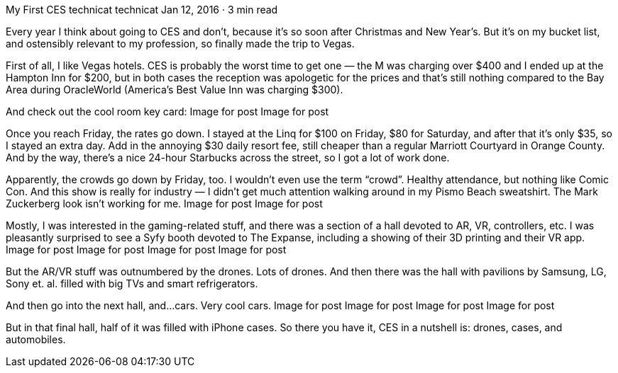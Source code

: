My First CES
technicat
technicat
Jan 12, 2016 · 3 min read

Every year I think about going to CES and don’t, because it’s so soon after Christmas and New Year’s. But it’s on my bucket list, and ostensibly relevant to my profession, so finally made the trip to Vegas.

First of all, I like Vegas hotels. CES is probably the worst time to get one — the M was charging over $400 and I ended up at the Hampton Inn for $200, but in both cases the reception was apologetic for the prices and that’s still nothing compared to the Bay Area during OracleWorld (America’s Best Value Inn was charging $300).

And check out the cool room key card:
Image for post
Image for post

Once you reach Friday, the rates go down. I stayed at the Linq for $100 on Friday, $80 for Saturday, and after that it’s only $35, so I stayed an extra day. Add in the annoying $30 daily resort fee, still cheaper than a regular Marriott Courtyard in Orange County. And by the way, there’s a nice 24-hour Starbucks across the street, so I got a lot of work done.

Apparently, the crowds go down by Friday, too. I wouldn’t even use the term “crowd”. Healthy attendance, but nothing like Comic Con. And this show is really for industry — I didn’t get much attention walking around in my Pismo Beach sweatshirt. The Mark Zuckerberg look isn’t working for me.
Image for post
Image for post

Mostly, I was interested in the gaming-related stuff, and there was a section of a hall devoted to AR, VR, controllers, etc. I was pleasantly surprised to see a Syfy booth devoted to The Expanse, including a showing of their 3D printing and their VR app.
Image for post
Image for post
Image for post
Image for post

But the AR/VR stuff was outnumbered by the drones. Lots of drones. And then there was the hall with pavilions by Samsung, LG, Sony et. al. filled with big TVs and smart refrigerators.

And then go into the next hall, and…cars. Very cool cars.
Image for post
Image for post
Image for post
Image for post

But in that final hall, half of it was filled with iPhone cases. So there you have it, CES in a nutshell is: drones, cases, and automobiles.
